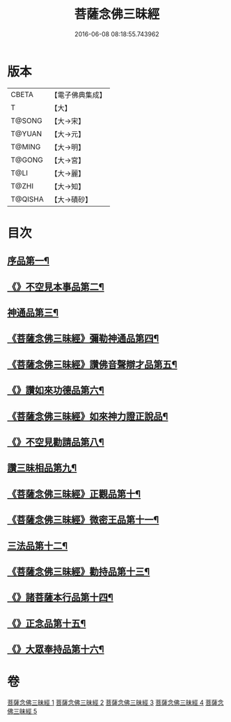#+TITLE: 菩薩念佛三昧經 
#+DATE: 2016-06-08 08:18:55.743962

* 版本
 |     CBETA|【電子佛典集成】|
 |         T|【大】     |
 |    T@SONG|【大→宋】   |
 |    T@YUAN|【大→元】   |
 |    T@MING|【大→明】   |
 |    T@GONG|【大→宮】   |
 |      T@LI|【大→麗】   |
 |     T@ZHI|【大→知】   |
 |   T@QISHA|【大→磧砂】  |

* 目次
** [[file:KR6h0023_001.txt::001-0793a6][序品第一¶]]
** [[file:KR6h0023_001.txt::001-0794c7][《》不空見本事品第二¶]]
** [[file:KR6h0023_002.txt::002-0799c24][神通品第三¶]]
** [[file:KR6h0023_002.txt::002-0804b26][《菩薩念佛三昧經》彌勒神通品第四¶]]
** [[file:KR6h0023_002.txt::002-0805c20][《菩薩念佛三昧經》讚佛音聲辯才品第五¶]]
** [[file:KR6h0023_003.txt::003-0808c20][《》讚如來功德品第六¶]]
** [[file:KR6h0023_003.txt::003-0811a13][《菩薩念佛三昧經》如來神力證正說品¶]]
** [[file:KR6h0023_003.txt::003-0812b5][《》不空見勸請品第八¶]]
** [[file:KR6h0023_004.txt::004-0814c13][讚三昧相品第九¶]]
** [[file:KR6h0023_004.txt::004-0815c16][《菩薩念佛三昧經》正觀品第十¶]]
** [[file:KR6h0023_004.txt::004-0819c9][《菩薩念佛三昧經》微密王品第十一¶]]
** [[file:KR6h0023_005.txt::005-0822c14][三法品第十二¶]]
** [[file:KR6h0023_005.txt::005-0823c6][《菩薩念佛三昧經》勸持品第十三¶]]
** [[file:KR6h0023_005.txt::005-0825c19][《》諸菩薩本行品第十四¶]]
** [[file:KR6h0023_005.txt::005-0827c27][《》正念品第十五¶]]
** [[file:KR6h0023_005.txt::005-0829a27][《》大眾奉持品第十六¶]]

* 卷
[[file:KR6h0023_001.txt][菩薩念佛三昧經 1]]
[[file:KR6h0023_002.txt][菩薩念佛三昧經 2]]
[[file:KR6h0023_003.txt][菩薩念佛三昧經 3]]
[[file:KR6h0023_004.txt][菩薩念佛三昧經 4]]
[[file:KR6h0023_005.txt][菩薩念佛三昧經 5]]

